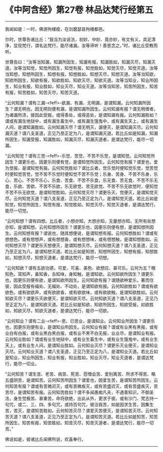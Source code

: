 * 《中阿含经》第27卷 林品达梵行经第五
  :PROPERTIES:
  :CUSTOM_ID: 中阿含经第27卷-林品达梵行经第五
  :END:

--------------

我闻如是：一时，佛游拘楼瘦，在剑磨瑟昙拘楼都邑。

尔时，世尊告诸比丘：“我当为汝说法，初妙、中妙、竟亦妙，有文有义，具足清净，显现梵行，谓名达梵行，能尽诸漏。汝等谛听！善思念之。”时，诸比丘受教而听。

世尊告曰：“汝等当知漏，知漏所因生，知漏有报，知漏胜如，知漏灭尽，知漏灭道。汝等当知觉，知觉所因生，知觉有报，知觉胜如，知觉灭尽，知觉灭道。汝等当知想，知想所因生，知想有报，知想胜如，知想灭尽，知想灭道。汝等当知欲，知欲所因生，知欲有报，知欲胜如，知欲灭尽，知欲灭道。汝等当知业，知业所因生，知业有报，知业胜如，知业灭尽，知业灭道。汝等当知苦，知苦所因生，知苦有报，知苦胜如，知苦灭尽，知苦灭道。

“云何知漏？谓有三漏-<feff>-欲漏、有漏、无明漏，是谓知漏。云何知漏所因生？谓无明也，因无明则便有漏，是谓知漏所因生。云何知漏有报？谓无明缠者，为诸漏所渍，彼因此受报，或得善处，或得恶处，是谓知漏有报。云何知漏胜如？谓或有漏生地狱中，或有漏生畜生中，或有漏生饿鬼中，或有漏生天上，或有漏生人间，是谓知漏胜如。云何知漏灭尽？谓无明灭，漏便灭，是谓知漏灭尽。云何知漏灭道？谓八支圣道，正见乃至正定为八，是谓知漏灭道。若比丘如是知漏，知漏所因生，知漏受报，知漏胜如，知漏灭尽，知漏灭道者，是谓达梵行，能尽一切漏。

“云何知觉？谓有三觉-<feff>-乐觉、苦觉、不苦不乐觉，是谓知觉。云何知觉所因生？谓更乐也，因更乐则便有觉，是谓知觉所因生。云何知觉有报？谓爱也，爱为觉报，是谓知觉有报。云何知觉胜如？谓比丘者，觉乐觉时便知觉乐觉，觉苦觉时便知觉苦觉，觉不苦不乐觉时便知觉不苦不乐觉；乐身、苦身、不苦不乐身，乐心、苦心、不苦不乐心，乐食、苦食、不苦不乐食，乐无食、苦无食、不苦不乐无食，乐欲、苦欲、不苦不乐欲，乐无欲觉、苦无欲觉、不苦不乐无欲觉时，便知觉不苦不乐无欲觉，是谓知觉胜如。云何知觉灭尽？谓更乐灭，觉便灭，是谓知觉灭尽。云何知觉灭道？谓八支圣道，正见乃至正定为八，是谓知觉灭道。若比丘如是知觉，知觉所因生，知觉有报，知觉胜如，知觉灭尽，知觉灭道者，是谓达梵行，能尽一切觉。

“云何知想？谓有四想。比丘者，小想亦知，大想亦知，无量想亦知，无所有处想亦知，是谓知想。云何知想所因生？谓更乐也，因更乐则便有想，是谓知想所因生。云何知想有报？谓说也，随其想便说，是谓知想有报。云何知想胜如？谓或有想想色，或有想想声，或有想想香，或有想想味，或有想想触，是谓知想胜如。云何知想灭尽？谓更乐灭想便灭，是谓知想灭尽。云何知想灭道？谓八支圣道，正见乃至正定为八，是谓知想灭道。若比丘如是知想，知想所因生，知想有报，知想胜如，知想灭尽，知想灭道者，是谓达梵行，能尽一切想。

“云何知欲？谓有五欲功德，可爱、可喜、美色、欲想应、甚可乐。云何为五？眼知色，耳知声，鼻知香，舌知味，身知触，是谓知欲。云何知欲所因生？谓更乐也，因更乐则便有欲，是谓知欲所因生。云何知欲有报？谓随欲种爱乐，著而住彼，因此受报有福处、无福处、不动处，是谓知欲有报。云何知欲胜如？谓或有欲欲色，或有欲欲声，或有欲欲香，或有欲欲味，或有欲欲触，是谓知欲胜如。云何知欲灭尽？谓更乐灭欲便灭，是谓知欲灭尽。云何知欲灭道？谓八支圣道，正见乃至正定为八，是谓知欲灭道。若比丘如是知欲，知欲所因生，知欲受报，如欲胜如，知欲灭尽，知欲灭道者，是谓达梵行，能尽一切欲。

“云何知业？谓有二业-<feff>-思、已思业，是谓知业。云何知业所因生？谓更乐也，因更乐则便有业，是谓知业所因生。云何知业有报？谓或有业黑有黑报，或有业白有白报，或有业黑白黑白报，或有业不黑不白无报，业业尽，是谓知业有报。云何知业胜如？谓或有业生地狱中，或有业生畜生中，或有业生饿鬼中，或有业生天上，或有业生人间，是谓知业胜如。云何知业灭尽？谓更乐灭业便灭，是谓知业灭尽。云何知业灭道？谓八支圣道，正见乃至正定为八，是谓知业灭道。若比丘如是知业，知业所因生，知业有报，知业胜如，知业灭尽，知业灭道者，是谓达梵行，能尽一切业。

“云何知苦？谓生苦、老苦、病苦、死苦、怨憎会苦、爱别离苦、所求不得苦、略五盛阴苦，是谓知苦。云何知苦所因生？谓爱也，因爱生苦，是谓知苦所因生。云何知苦有报？谓或有苦微迟灭，或有苦微疾灭，或有苦盛迟灭，或有苦盛疾灭，苦苦尽，是谓知苦有报。云何知苦胜如？谓不多闻愚痴凡夫，不遇善知识，不御圣法，身生觉极苦、甚重苦，命将欲绝，出此从外，更求于彼。或有沙门、梵志持一句咒，或二、三、四、多句咒，或持百句咒，彼治我苦，如是因求生苦，因集生苦，苦灭，是谓知苦胜如。云何知苦灭尽？谓爱灭苦便灭，是谓知苦灭尽。云何知苦灭道？谓八支圣道，正见乃至正定为八，是谓知苦灭道。若比丘如是知苦，知苦所因生，知苦有报，知苦胜如，知苦灭尽，知苦灭道者，是谓达梵行，能尽一切苦。”

佛说如是，彼诸比丘闻佛所说，欢喜奉行。

--------------

